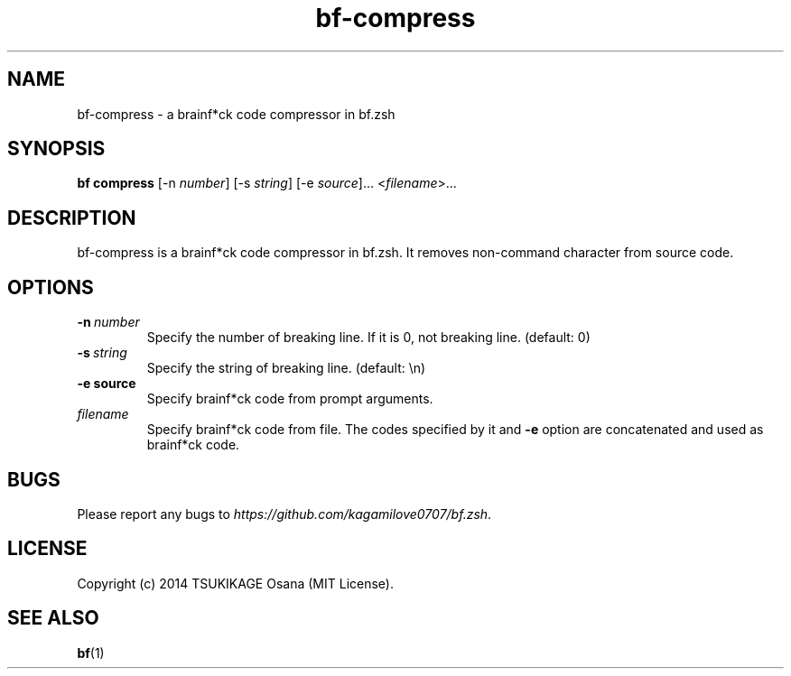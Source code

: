 .\" vim: filetype=nroff
.TH bf-compress 1 "2014-04-17" "v0.2.0" "bf.zsh"

.SH NAME
bf\-compress \- a brainf*ck code compressor in bf.zsh

.SH SYNOPSIS
.B bf compress
[-n
.IR number ]
[-s
.IR string ]
[-e
.IR source ]...
.RI < filename >...

.SH DESCRIPTION
bf\-compress is a brainf*ck code compressor in bf.zsh. It removes non-command character from source code.

.SH OPTIONS
.TP
.BI -n\  number
Specify the number of breaking line. If it is 0, not breaking line. (default: 0)
.TP
.BI -s\  string
Specify the string of breaking line. (default: \\n)
.TP
.BI -e\ source
Specify brainf*ck code from prompt arguments.
.TP
.I filename
Specify brainf*ck code from file. The codes specified by it and
.B -e
option are concatenated and used as brainf*ck code.

.SH BUGS
Please report any bugs to
.IR https://github.com/kagamilove0707/bf.zsh .

.SH LICENSE
Copyright (c) 2014 TSUKIKAGE Osana (MIT License).

.SH SEE ALSO
.BR bf (1)
